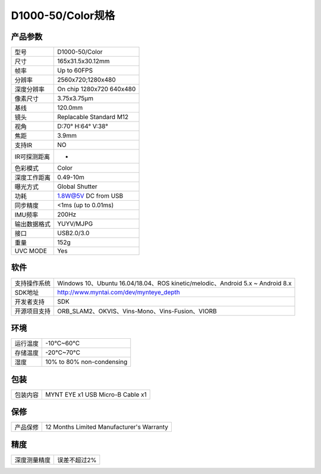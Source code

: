 .. _params_d1000_50:

D1000-50/Color规格
======================

产品参数
--------------


================  ====================================
  型号              D1000-50/Color
----------------  ------------------------------------
  尺寸              165x31.5x30.12mm
----------------  ------------------------------------
  帧率              Up to 60FPS
----------------  ------------------------------------
  分辨率            2560x720;1280x480
----------------  ------------------------------------
  深度分辨率         On chip 1280x720 640x480
----------------  ------------------------------------
  像素尺寸           3.75x3.75μm
----------------  ------------------------------------
  基线              120.0mm
----------------  ------------------------------------
  镜头              Replacable Standard M12
----------------  ------------------------------------
  视角              D:70° H:64° V:38°
----------------  ------------------------------------
  焦距              3.9mm
----------------  ------------------------------------
  支持IR            NO
----------------  ------------------------------------
  IR可探测距离       -
----------------  ------------------------------------
  色彩模式          Color
----------------  ------------------------------------
  深度工作距离       0.49-10m
----------------  ------------------------------------
  曝光方式           Global Shutter
----------------  ------------------------------------
  功耗               1.8W@5V DC from USB
----------------  ------------------------------------
  同步精度           <1ms (up to 0.01ms)
----------------  ------------------------------------
  IMU频率           200Hz
----------------  ------------------------------------
  输出数据格式        YUYV/MJPG
----------------  ------------------------------------
  接口               USB2.0/3.0
----------------  ------------------------------------
  重量               152g
----------------  ------------------------------------
  UVC MODE           Yes
================  ====================================



软件
--------


================  ================================================================================
  支持操作系统       Windows 10、Ubuntu 16.04/18.04、ROS kinetic/melodic、Android 5.x ~ Android 8.x
----------------  --------------------------------------------------------------------------------
  SDK地址           http://www.myntai.com/dev/mynteye_depth
----------------  --------------------------------------------------------------------------------
  开发者支持         SDK
----------------  --------------------------------------------------------------------------------
  开源项目支持       ORB_SLAM2、OKVIS、Vins-Mono、Vins-Fusion、VIORB
================  ================================================================================



环境
--------


================  =============================================
  运行温度           -10°C~60°C
----------------  ---------------------------------------------
  存储温度           -20°C~70°C
----------------  ---------------------------------------------
  湿度              10% to 80% non-condensing
================  =============================================



包装
--------


================  =============================================
  包装内容           MYNT EYE x1   USB Micro-B Cable x1
================  =============================================



保修
--------


================  =============================================
  产品保修           12 Months Limited Manufacturer's Warranty
================  =============================================



精度
--------


================  =============================================
  深度测量精度       误差不超过2%
================  =============================================

